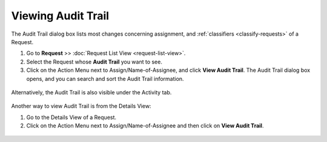 .. _rm-viewing-audit-trail:
*******************
Viewing Audit Trail
*******************

The Audit Trail dialog box lists most changes concerning assignment, and
:ref:`classifiers <classify-requests>` of a Request.

1. Go to **Request** >> :doc:`Request List View <request-list-view>`.

2. Select the Request whose **Audit Trail** you want to see.

3. Click on the Action Menu next to Assign/Name-of-Assignee, and click
   **View Audit Trail**. The Audit Trail dialog box opens, and you can
   search and sort the Audit Trail information.

.. _rmf-61:
.. figure:: https://s3-ap-southeast-1.amazonaws.com/flotomate-resources/request-management/RM-61.png
    :align: center
    :alt: figure 61

Alternatively, the Audit Trail is also visible under the Activity tab.

.. _rmf-62:
.. figure:: https://s3-ap-southeast-1.amazonaws.com/flotomate-resources/request-management/RM-62.png
    :align: center
    :alt: figure 62

Another way to view Audit Trail is from the Details View:

1. Go to the Details View of a Request.

2. Click on the Action Menu next to Assign/Name-of-Assignee and then
   click on **View Audit Trail**.

.. _rmf-63:
.. figure:: https://s3-ap-southeast-1.amazonaws.com/flotomate-resources/request-management/RM-63.png
    :align: center
    :alt: figure 63